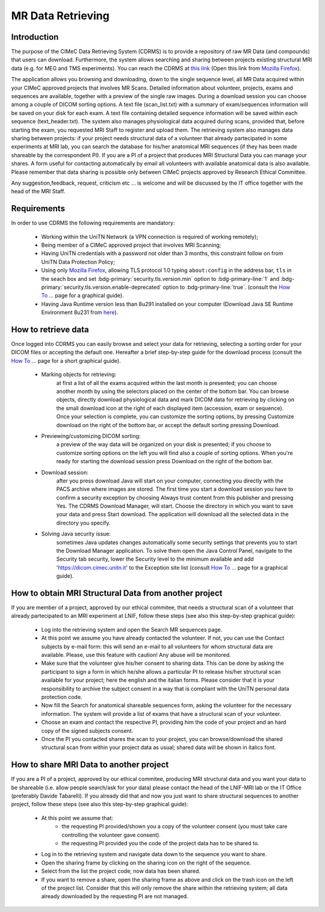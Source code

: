 MR Data Retrieving
===============

Introduction
------------

The purpose of the CIMeC Data Retrieving System (CDRMS) is to provide a repository of raw MR Data (and compounds) that users can download. Furthermore, the system allows searching and sharing between projects existing structural MRI data (e.g. for MEG and TMS experiments). You can reach the CDRMS at `this link <https://dicom.cimec.unitn.it/CDRMS-WEB>`_ (Open this link from `Mozilla Firefox <https://www.mozilla.org/en-US/firefox/>`_).

The application allows you browsing and downloading, down to the single sequence level, all MR Data acquired within your CIMeC approved projects that involves MR Scans. Detailed information about volunteer, projects, exams and sequences are available, together with a preview of the single raw images. During a download session you can choose among a couple of DICOM sorting options. A text file (scan_list.txt) with a summary of exam/sequences information will be saved on your disk for each exam. A text file containing detailed sequence information will be saved within each sequence (text_header.txt). The system also manages physiological data acquired during scans, provided that, before starting the exam, you requested MRI Staff to register and upload them.
The retrieving system also manages data sharing between projects: if your project needs structural data of a volunteer that already partecipated in some experiments at MRI lab, you can search the database for his/her anatomical MRI sequences (if they has been made shareable by the correspondent PI). If you are a PI of a project that produces MRI Structural Data you can manage your shares. A form useful for contacting automatically by email all volunteers with available anatomical data is also available.
Please remember that data sharing is possible only between CIMeC projects approved by Research Ethical Committee.

Any suggestion,feedback, request, criticism etc ... is welcome and will be discussed by the IT office together with the head of the MRI Staff.

Requirements
-------------

In order to use CDRMS the following requirements are mandatory:

  - Working within the UniTN Network (a VPN connection is required of working remotely);
  - Being member of a CIMeC approved project that involves MRI Scanning;
  - Having UniTN credentials with a password not older than 3 months, this constraint follow on from UniTN Data Protection Policy;
  - Using only `Mozilla Firefox <https://www.mozilla.org/en-US/firefox/>`_, allowing TLS protocol 1.0 typing ``about:config`` in the address bar, ``tls`` in the seach box and set :bdg-primary:`security.tls.version.min` option to :bdg-primary-line:`1` and :bdg-primary:`security.tls.version.enable-deprecated` option to :bdg-primary-line:`true`. (consult the `How To ... <https://cimec-mrilab-wiki.readthedocs.io/en/latest/pages/howto.html>`_ page for a graphical guide).
  - Having Java Runtime version less than 8u291 installed on your computer (Download Java SE Runtime Environment 8u231 from `here <https://www.oracle.com/java/technologies/javase/javase8u211-later-archive-downloads.html#:~:text=Java%20SE%20Runtime%20Environment%208u231>`_).

How to retrieve data
-------------

Once logged into CDRMS you can easily browse and select your data for retrieving, selecting a sorting order for your DICOM files or accepting the default one. Hereafter a brief step-by-step guide for the download process (consult the `How To ... <https://cimec-mrilab-wiki.readthedocs.io/en/latest/pages/howto.html>`_ page for a short graphical guide).

  -  Marking objects for retrieving:
      at first a list of all the exams acquired within the last month is presented; you can choose another month by using the selectors placed on the center of the bottom bar. You can browse objects, directly download physiological data and mark DICOM data for retrieving by clicking on the small download icon at the right of each displayed item (accession, exam or sequence). Once your selection is complete, you can customize the sorting options, by pressing Customize download on the right of the bottom bar, or accept the default sorting pressing Download.
  - Previewing/customizing DICOM sorting:
      a preview of the way data will be organized on your disk is presented; if you choose to customize sorting options on the left you will find also a couple of sorting options. When you're ready for starting the download session press Download on the right of the bottom bar.
  - Download session:
      after you press download Java will start on your computer, connecting you directly with the PACS archive where images are stored. The first time you start a download session you have to confirm a security exception by choosing Always trust content from this publisher and pressing Yes. The CDRMS Download Manager, will start. Choose the directory in which you want to save your data and press Start download. The application will download all the selected data in the directory you specify.
  -  Solving Java security issue:
      sometimes Java updates changes automatically some security settings that prevents you to start the Download Manager application. To solve them open the Java Control Panel, navigate to the Security tab security, lower the Security level to the minimum available and add 'https://dicom.cimec.unitn.it' to the Exception site list (consult `How To ... <https://cimec-mrilab-wiki.readthedocs.io/en/latest/pages/howto.html>`_ page for a graphical guide).

How to obtain MRI Structural Data from another project
-------------

If you are member of a project, approved by our ethical commitee, that needs a structural scan of a volunteer that already partecipated to an MRI experiment at LNIF, follow these steps (see also this step-by-step graphical guide):

  - Log into the retrieving system and open the Search MR sequences page.
  - At this point we assume you have already contacted the volunteer. If not, you can use the Contact subjects by e-mail form: this will send an e-mail to all volunteers for whom structural data are available. Please, use this feature with caution! Any abuse will be monitored.
  - Make sure that the volunteer give his/her consent to sharing data. This can be done by asking the participant to sign a form in which he/she allows a particular PI to release his/her structural scan available for your project; here the english and the italian forms. Please consider that it is your responsibility to archive the subject consent in a way that is compliant with the UniTN personal data protection code.
  - Now fill the Search for anatomical shareable sequences form, asking the volunteer for the necessary information. The system will provide a list of exams that have a structural scan of your volunteer.
  - Choose an exam and contact the respective PI, providing him the code of your project and an hard copy of the signed subjects consent.
  - Once the PI you contacted shares the scan to your project, you can browse/download the shared structural scan from within your project data as usual; shared data will be shown in italics font.

How to share MRI Data to another project
-------------

If you are a PI of a project, approved by our ethical commitee, producing MRI structural data and you want your data to be shareable (i.e. allow people search/ask for your data) please contact the head of the LNIF-MRI lab or the IT Office (preferably Davide Tabarelli). If you already did that and now you just want to share structural sequences to another project, follow these steps (see also this step-by-step graphical guide):

  - At this point we assume that:
      - the requesting PI provided/shown you a copy of the volunteer consent (you must take care controlling the volunteer gave consent).
      - the requesting PI provided you the code of the project data has to be shared to.
  - Log in to the retrieving system and navigate data down to the sequence you want to share.
  - Open the sharing frame by clicking on the sharing icon on the right of the sequence.
  - Select from the list the project code; now data has been shared.
  - If you want to remove a share, open the sharing frame as above and click on the trash icon on the left of the project list. Consider that this will only remove the share within the retrieving system; all data already downloaded by the requesting PI are not managed.
